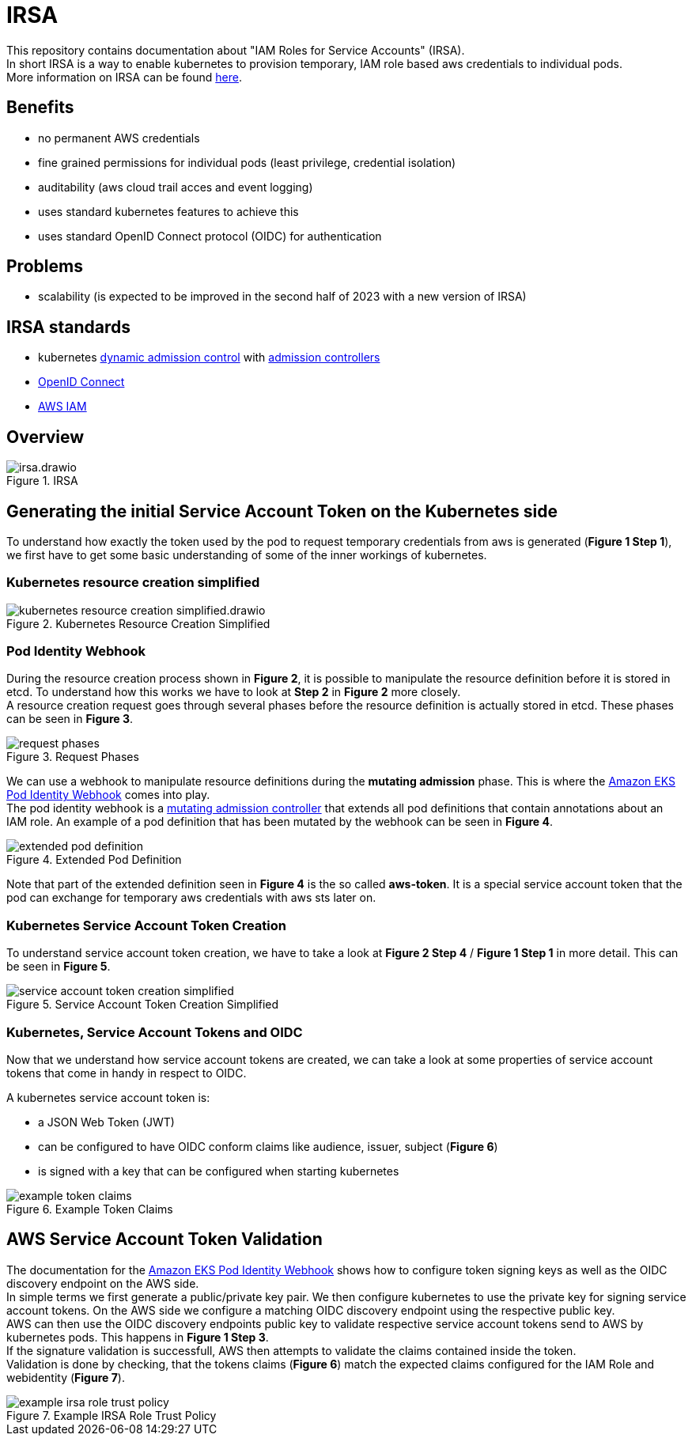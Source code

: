 :imagesdir: images/

= IRSA

This repository contains documentation about "IAM Roles for Service Accounts" (IRSA). +
In short IRSA is a way to enable kubernetes to provision temporary, IAM role based aws credentials to individual pods. +
More information on IRSA can be found https://docs.aws.amazon.com/eks/latest/userguide/iam-roles-for-service-accounts.html[here].

== Benefits
- no permanent AWS credentials
- fine grained permissions for individual pods (least privilege, credential isolation)
- auditability (aws cloud trail acces and event logging)
- uses standard kubernetes features to achieve this
- uses standard OpenID Connect protocol (OIDC) for authentication

== Problems
- scalability (is expected to be improved in the second half of 2023 with a new version of IRSA)

== IRSA standards
- kubernetes https://kubernetes.io/docs/reference/access-authn-authz/extensible-admission-controllers/[dynamic admission control] with https://kubernetes.io/docs/reference/access-authn-authz/admission-controllers/[admission controllers]
- https://openid.net/connect/[OpenID Connect]
- https://aws.amazon.com/de/iam/[AWS IAM]

== Overview

.IRSA
image::irsa.drawio.png[]

== Generating the initial Service Account Token on the Kubernetes side
To understand how exactly the token used by the pod to request temporary credentials from aws is generated (*Figure 1 Step 1*), we first have to get some basic understanding of some of the inner workings of kubernetes. 

=== Kubernetes resource creation simplified

.Kubernetes Resource Creation Simplified
image::kubernetes-resource-creation-simplified.drawio.png[]

=== Pod Identity Webhook
During the resource creation process shown in *Figure 2*, it is possible to manipulate the resource definition before it is stored in etcd. To understand how this works we have to look at *Step 2* in *Figure 2* more closely. +
A resource creation request goes through several phases before the resource definition is actually stored in etcd. These phases can be seen in *Figure 3*. +

.Request Phases
image::request-phases.png[]

We can use a webhook to manipulate resource definitions during the *mutating admission* phase. This is where the https://github.com/aws/amazon-eks-pod-identity-webhook[Amazon EKS Pod Identity Webhook] comes into play. +
The pod identity webhook is a https://kubernetes.io/blog/2019/03/21/a-guide-to-kubernetes-admission-controllers/[mutating admission controller] that extends all pod definitions that contain annotations about an IAM role. An example of a pod definition that has been mutated by the webhook can be seen in *Figure 4*. +

.Extended Pod Definition
image::extended-pod-definition.png[]

Note that part of the extended definition seen in *Figure 4* is the so called *aws-token*. It is a special service account token that the pod can exchange for temporary aws credentials with aws sts later on. +

=== Kubernetes Service Account Token Creation
To understand service account token creation, we have to take a look at *Figure 2 Step 4* / *Figure 1 Step 1* in more detail. This can be seen in *Figure 5*. +

.Service Account Token Creation Simplified
image::service-account-token-creation-simplified.png[]

=== Kubernetes, Service Account Tokens and OIDC
Now that we understand how service account tokens are created, we can take a look at some properties of service account tokens that come in handy in respect to OIDC. +

A kubernetes service account token is: +

- a JSON Web Token (JWT)
- can be configured to have OIDC conform claims like audience, issuer, subject (**Figure 6**)
- is signed with a key that can be configured when starting kubernetes

.Example Token Claims
image::example-token-claims.png[]

== AWS Service Account Token Validation
The documentation for the https://github.com/aws/amazon-eks-pod-identity-webhook[Amazon EKS Pod Identity Webhook] shows how to configure token signing keys as well as the OIDC discovery endpoint on the AWS side. +
In simple terms we first generate a public/private key pair. We then configure kubernetes to use the private key for signing service account tokens. On the AWS side we configure a matching OIDC discovery endpoint using the respective public key. +
AWS can then use the OIDC discovery endpoints public key to validate respective service account tokens send to AWS by kubernetes pods. This happens in *Figure 1 Step 3*. +
If the signature validation is successfull, AWS then attempts to validate the claims contained inside the token. +
Validation is done by checking, that the tokens claims (**Figure 6**) match the expected claims configured for the IAM Role and webidentity (**Figure 7**). +

.Example IRSA Role Trust Policy
image::example-irsa-role-trust-policy.png[]